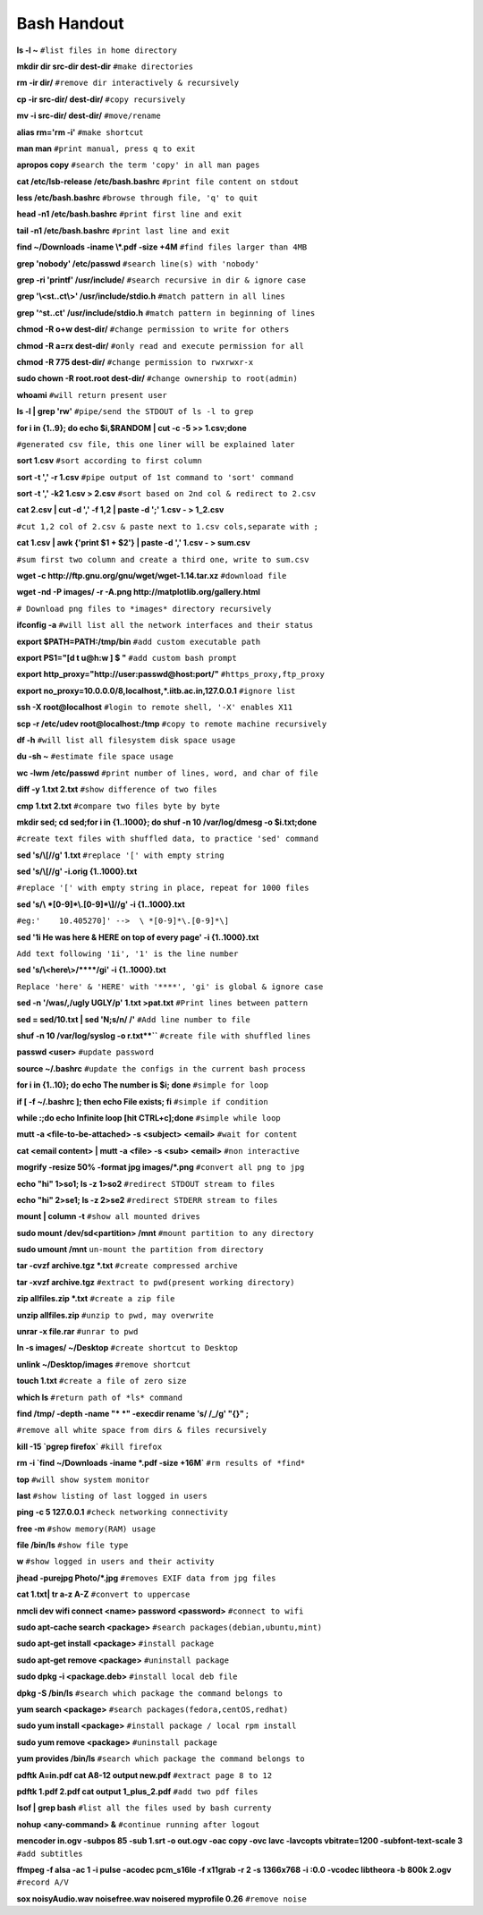    
Bash Handout
------------

.. L1

**ls -l ~** ``#list files in home directory``

.. L2

**mkdir dir src-dir dest-dir** ``#make directories``

.. L3

**rm -ir dir/**   ``#remove dir interactively & recursively``
 
.. L4

**cp -ir src-dir/ dest-dir/**  ``#copy recursively``

.. L5

**mv -i src-dir/ dest-dir/**  ``#move/rename``

.. L6

**alias rm='rm -i'** ``#make shortcut``

.. L7

**man man** ``#print manual, press q to exit``

.. L8

**apropos copy** ``#search the term 'copy' in all man pages``

.. L9

**cat /etc/lsb-release /etc/bash.bashrc** ``#print file content on stdout``

.. L10

**less /etc/bash.bashrc** ``#browse through file, 'q' to quit``

.. L11

**head -n1 /etc/bash.bashrc** ``#print first line and exit``

.. L12

**tail -n1 /etc/bash.bashrc** ``#print last line and exit``

.. L13

**find ~/Downloads -iname \\*.pdf -size +4M** ``#find files larger than 4MB``

.. L14

**grep 'nobody' /etc/passwd** ``#search line(s) with 'nobody'``

.. L15

**grep -ri 'printf' /usr/include/** ``#search recursive in dir & ignore case``

.. L16

**grep '\\<st..ct\\>' /usr/include/stdio.h** ``#match pattern in all lines``

.. L17

**grep '^st..ct' /usr/include/stdio.h** ``#match pattern in beginning of lines``

.. L18

**chmod -R o+w dest-dir/** ``#change permission to write for others``

.. L19

**chmod -R a=rx dest-dir/** ``#only read and execute permission for all``

.. L20

**chmod -R 775 dest-dir/** ``#change permission to rwxrwxr-x``

.. L21

**sudo chown -R root.root dest-dir/** ``#change ownership to root(admin)`` 

.. L22

**whoami** ``#will return present user``

.. L23

**ls -l | grep 'rw'** ``#pipe/send the STDOUT of ls -l to grep``

.. L24

**for i in {1..9}; do echo $i,$RANDOM | cut -c -5 >> 1.csv;done**

``#generated csv file, this one liner will be explained later``


.. L25

**sort 1.csv** ``#sort according to first column``

.. L26

**sort -t ',' -r 1.csv** ``#pipe output of 1st command to 'sort' command``

.. L27

**sort -t ',' -k2 1.csv > 2.csv** ``#sort based on 2nd col & redirect to 2.csv``

.. L28

**cat 2.csv | cut -d ',' -f 1,2 | paste -d ';' 1.csv - > 1_2.csv**

``#cut 1,2 col of 2.csv & paste next to 1.csv cols,separate with ;``

.. L29

**cat 1.csv | awk {'print $1 + $2'} | paste  -d ',' 1.csv - > sum.csv**

``#sum first two column and create a third one, write to sum.csv``

.. L30

**wget -c http://ftp.gnu.org/gnu/wget/wget-1.14.tar.xz** ``#download file``

.. L31

**wget -nd -P images/ -r -A.png http://matplotlib.org/gallery.html**

``# Download png files to *images* directory recursively``

.. L32

**ifconfig -a** ``#will list all the network interfaces and their status``

.. L33

**export $PATH=PATH:/tmp/bin** ``#add custom executable path``

.. L34

**export PS1="[\d \t \u@\h:\w ] $ "** ``#add custom bash prompt``

.. L35

**export http_proxy="http://user:passwd@host:port/"** ``#https_proxy,ftp_proxy``

.. L36

**export no_proxy=10.0.0.0/8,localhost,*.iitb.ac.in,127.0.0.1** ``#ignore list``

.. L37

**ssh -X root@localhost** ``#login to remote shell, '-X' enables X11``

.. L38

**scp -r /etc/udev root@localhost:/tmp** ``#copy to remote machine recursively``

.. L39

**df -h**  ``#will list all filesystem disk space usage``

.. L40

**du -sh ~** ``#estimate file space usage``

.. L41

**wc -lwm /etc/passwd** ``#print number of lines, word, and char of file``

.. L42

**diff -y 1.txt 2.txt** ``#show difference of two files``

.. L43 

**cmp 1.txt 2.txt** ``#compare two files byte by byte``

.. L44

**mkdir sed; cd sed;for i in {1..1000}; do shuf -n 10 /var/log/dmesg 
-o $i.txt;done**

``#create text files with shuffled data, to practice 'sed' command``

.. L45

**sed 's/\\[//g' 1.txt**  ``#replace '[' with empty string``

.. L46

**sed 's/\\[//g' -i.orig {1..1000}.txt**

``#replace '[' with empty string in place, repeat for 1000 files``

.. L47

**sed 's/\\ *[0-9]*\\.[0-9]*\\]//g' -i {1..1000}.txt**

``#eg:'    10.405270]' -->  \ *[0-9]*\.[0-9]*\]``

.. L48

**sed '1i He was here & HERE on top of every page' -i {1..1000}.txt**

``Add text following '1i', '1' is the line number``

.. L49

**sed 's/\\<here\\>/\*\*\*\*/gi' -i {1..1000}.txt**

``Replace 'here' & 'HERE' with '****', 'gi' is global & ignore case``

.. L50

**sed -n '/was/,/ugly UGLY/p' 1.txt >pat.txt** ``#Print lines between pattern``

.. L51

**sed = sed/10.txt | sed 'N;s/\n/ /'** ``#Add line number to file``

.. R1

**shuf -n 10 /var/log/syslog -o r.txt**``** ``#create file with shuffled lines``

.. R2

**passwd <user>** ``#update password``

.. R3

**source ~/.bashrc** ``#update the configs in the current bash process``

.. R4

**for i in {1..10}; do echo The number is $i; done** ``#simple for loop``

.. R5

**if [ -f ~/.bashrc ]; then echo File exists; fi** ``#simple if condition``

.. R6

**while :;do echo Infinite loop [hit CTRL+c];done** ``#simple while loop``

.. R7

**mutt -a <file-to-be-attached> -s <subject> <email>** ``#wait for content``

.. R8

**cat <email content> | mutt -a <file> -s <sub> <email>** ``#non interactive``

.. R9

**mogrify -resize 50% -format jpg images/*.png** ``#convert all png to jpg``

.. R10

**echo "hi" 1>so1; ls -z 1>so2** ``#redirect STDOUT stream to files``

.. R11

**echo "hi" 2>se1; ls -z 2>se2** ``#redirect STDERR stream to files``

.. R12

**mount | column -t**  ``#show all mounted drives``

.. R13

**sudo mount /dev/sd<partition> /mnt** ``#mount partition to any directory``

.. R14

**sudo umount /mnt** ``un-mount the partition from directory``

.. R15

**tar -cvzf archive.tgz *.txt** ``#create compressed archive``

.. R16

**tar -xvzf archive.tgz** ``#extract to pwd(present working directory)``

.. R17

**zip allfiles.zip *.txt** ``#create a zip file``

.. R18

**unzip allfiles.zip** ``#unzip to pwd, may overwrite``

.. R19

**unrar -x file.rar** ``#unrar to pwd``

.. R20

**ln -s images/ ~/Desktop** ``#create shortcut to Desktop``

.. R21

**unlink ~/Desktop/images** ``#remove shortcut``

.. R22

**touch 1.txt** ``#create a file of zero size``

.. R23

**which ls**  ``#return path of *ls* command``

.. R24

**find /tmp/ -depth -name "* *" -execdir rename 's/ /_/g' "{}" \;**

``#remove all white space from dirs & files recursively``

.. R25

**kill -15 `pgrep firefox`** ``#kill firefox``

.. R26

**rm -i `find ~/Downloads -iname \*.pdf -size +16M`** ``#rm results of *find*``

.. R27

**top** ``#will show system monitor``

.. R28

**last** ``#show listing of last logged in users``

.. R29

**ping -c 5 127.0.0.1** ``#check networking connectivity``

.. R30

**free -m**  ``#show memory(RAM) usage``

.. R31

**file /bin/ls** ``#show file type``

.. R32

**w** ``#show logged in users and their activity``

.. R33

**jhead -purejpg Photo/*.jpg** ``#removes EXIF data from jpg files``

.. R34

**cat 1.txt| tr a-z A-Z** ``#convert to uppercase``

.. R35

**nmcli dev wifi connect <name> password <password>** ``#connect to wifi``

.. R36

**sudo apt-cache search <package>** ``#search packages(debian,ubuntu,mint)``

.. R37

**sudo apt-get install <package>** ``#install package``

.. R38

**sudo apt-get remove <package>** ``#uninstall package``

.. R39

**sudo dpkg -i <package.deb>** ``#install local deb file``

.. R40

**dpkg -S /bin/ls** ``#search which package the command belongs to``

.. R41

**yum search <package>** ``#search packages(fedora,centOS,redhat)``

.. R42

**sudo yum install <package>** ``#install package / local rpm install``

.. R43

**sudo yum remove <package>** ``#uninstall package``

.. R44

**yum provides /bin/ls** ``#search which package the command belongs to``

.. R45

**pdftk A=in.pdf cat A8-12 output new.pdf** ``#extract page 8 to 12``

.. R46

**pdftk 1.pdf 2.pdf cat output 1_plus_2.pdf** ``#add two pdf files``

.. R47

**lsof | grep bash** ``#list all the files used by bash currenty``

.. R48

**nohup <any-command> &** ``#continue running after logout``

.. R49

**mencoder in.ogv -subpos 85 -sub 1.srt -o out.ogv -oac copy -ovc 
lavc -lavcopts vbitrate=1200 -subfont-text-scale 3** ``#add subtitles``

.. R50

**ffmpeg -f alsa -ac 1 -i pulse -acodec pcm_s16le -f x11grab -r 2 -s
1366x768 -i :0.0 -vcodec libtheora  -b 800k 2.ogv** ``#record A/V``

.. R51

**sox noisyAudio.wav noisefree.wav noisered myprofile 0.26** ``#remove noise``
